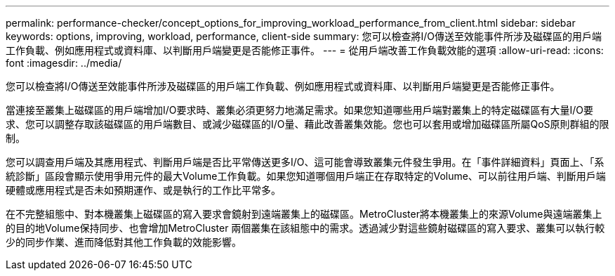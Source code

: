 ---
permalink: performance-checker/concept_options_for_improving_workload_performance_from_client.html 
sidebar: sidebar 
keywords: options, improving, workload, performance, client-side 
summary: 您可以檢查將I/O傳送至效能事件所涉及磁碟區的用戶端工作負載、例如應用程式或資料庫、以判斷用戶端變更是否能修正事件。 
---
= 從用戶端改善工作負載效能的選項
:allow-uri-read: 
:icons: font
:imagesdir: ../media/


[role="lead"]
您可以檢查將I/O傳送至效能事件所涉及磁碟區的用戶端工作負載、例如應用程式或資料庫、以判斷用戶端變更是否能修正事件。

當連接至叢集上磁碟區的用戶端增加I/O要求時、叢集必須更努力地滿足需求。如果您知道哪些用戶端對叢集上的特定磁碟區有大量I/O要求、您可以調整存取該磁碟區的用戶端數目、或減少磁碟區的I/O量、藉此改善叢集效能。您也可以套用或增加磁碟區所屬QoS原則群組的限制。

您可以調查用戶端及其應用程式、判斷用戶端是否比平常傳送更多I/O、這可能會導致叢集元件發生爭用。在「事件詳細資料」頁面上、「系統診斷」區段會顯示使用爭用元件的最大Volume工作負載。如果您知道哪個用戶端正在存取特定的Volume、可以前往用戶端、判斷用戶端硬體或應用程式是否未如預期運作、或是執行的工作比平常多。

在不完整組態中、對本機叢集上磁碟區的寫入要求會鏡射到遠端叢集上的磁碟區。MetroCluster將本機叢集上的來源Volume與遠端叢集上的目的地Volume保持同步、也會增加MetroCluster 兩個叢集在該組態中的需求。透過減少對這些鏡射磁碟區的寫入要求、叢集可以執行較少的同步作業、進而降低對其他工作負載的效能影響。
